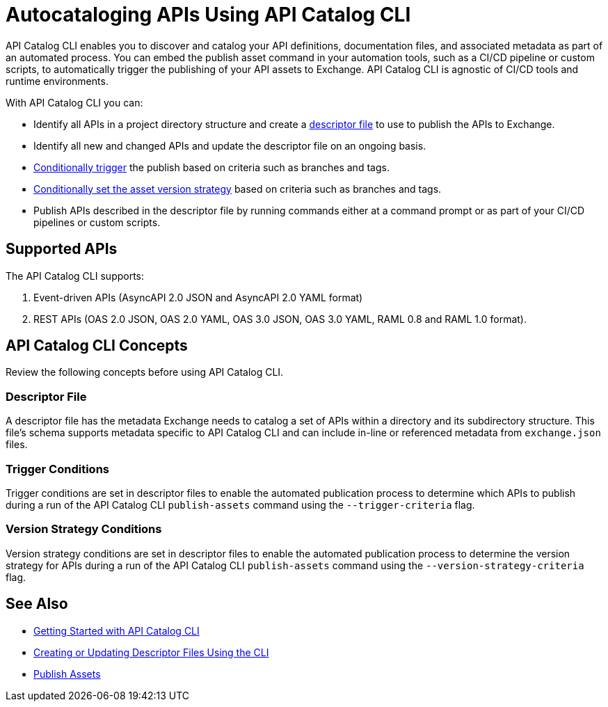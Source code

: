 = Autocataloging APIs Using API Catalog CLI

API Catalog CLI enables you to discover and catalog your API definitions, documentation files, and associated metadata as part of an automated process. You can embed the publish asset command in your automation tools, such as a CI/CD pipeline or custom scripts, to automatically trigger the publishing of your API assets to Exchange. API Catalog CLI is agnostic of CI/CD tools and runtime environments.

With API Catalog CLI you can:

* Identify all APIs in a project directory structure and create a <<apicat-descriptor-file,descriptor file>> to use to publish the APIs to Exchange.
* Identify all new and changed APIs and update the descriptor file on an ongoing basis. 
* <<apicat-trigger-cond,Conditionally trigger>> the publish based on criteria such as branches and tags.
* <<apicat-version-strategy-cond,Conditionally set the asset version strategy>> based on criteria such as branches and tags.
* Publish APIs described in the descriptor file by running commands either at a command prompt or as part of your CI/CD pipelines or custom scripts.

== Supported APIs

The API Catalog CLI supports:

1. Event-driven APIs (AsyncAPI 2.0 JSON and AsyncAPI 2.0 YAML format)

2. REST APIs (OAS 2.0 JSON, OAS 2.0 YAML, OAS 3.0 JSON, OAS 3.0 YAML, RAML 0.8 and RAML 1.0 format).

== API Catalog CLI Concepts

Review the following concepts before using API Catalog CLI.

[[apicat-descriptor-file]]
=== Descriptor File

A descriptor file has the metadata Exchange needs to catalog a set of APIs within a directory and its subdirectory structure. This file's schema supports metadata specific to API Catalog CLI and can include in-line or referenced metadata from `exchange.json` files. 

[[apicat-trigger-cond]]
=== Trigger Conditions

Trigger conditions are set in descriptor files to enable the automated publication process to determine which APIs to publish during a run of the API Catalog CLI `publish-assets` command using the `--trigger-criteria` flag.

[[apicat-version-strategy-cond]]
=== Version Strategy Conditions

Version strategy conditions are set in descriptor files to enable the automated publication process to determine the version strategy for APIs during a run of the API Catalog CLI `publish-assets` command using the `--version-strategy-criteria` flag.

== See Also

* xref:apicat-get-started.adoc[Getting Started with API Catalog CLI]
* xref:apicat-create-descriptor-file-cli.adoc[Creating or Updating Descriptor Files Using the CLI]
* xref:about-sharing-assets.adoc[Publish Assets]